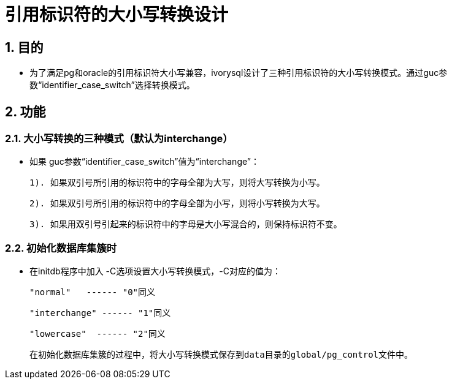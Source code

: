 
:sectnums:
:sectnumlevels: 5

= 引用标识符的大小写转换设计

== 目的

- 为了满足pg和oracle的引用标识符大小写兼容，ivorysql设计了三种引用标识符的大小写转换模式。通过guc参数“identifier_case_switch”选择转换模式。

== 功能

=== 大小写转换的三种模式（默认为interchange）

- 如果 guc参数“identifier_case_switch”值为“interchange”：

   	1). 如果双引号所引用的标识符中的字母全部为大写，则将大写转换为小写。

      	2). 如果双引号所引用的标识符中的字母全部为小写，则将小写转换为大写。

      	3). 如果用双引号引起来的标识符中的字母是大小写混合的，则保持标识符不变。

=== 初始化数据库集簇时

- 在initdb程序中加入 -C选项设置大小写转换模式，-C对应的值为：

  "normal"   ------ "0"同义

  "interchange" ------ "1"同义

  "lowercase"  ------ "2"同义

  在初始化数据库集簇的过程中，将大小写转换模式保存到data目录的global/pg_control文件中。
